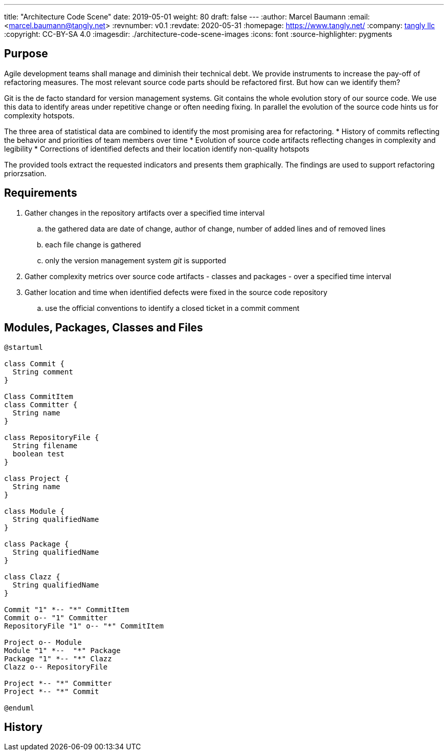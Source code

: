 ---
title: "Architecture Code Scene"
date: 2019-05-01
weight: 80
draft: false
---
:author: Marcel Baumann
:email: <marcel.baumann@tangly.net>
:revnumber: v0.1
:revdate: 2020-05-31
:homepage: https://www.tangly.net/
:company: https://www.tangly.net/[tangly llc]
:copyright: CC-BY-SA 4.0
:imagesdir: ./architecture-code-scene-images
:icons: font
:source-highlighter: pygments

== Purpose

Agile development teams shall manage and diminish their technical debt. We provide instruments to increase the pay-off of refactoring measures. The
most relevant source code parts should be refactored first. But how can we identify them?

Git is the de facto standard for version management systems. Git contains the whole evolution story of our source code. We use this data to identify
areas under repetitive change or often needing fixing. In parallel the evolution of the source code hints us for complexity hotspots.

The three area of statistical data are combined to identify the most promising area for refactoring.
* History of commits reflecting the behavior and priorities of team members over time
* Evolution of source code artifacts reflecting changes in complexity and legibility
* Corrections of identified defects and their location identify non-quality hotspots

The provided tools extract the requested indicators and presents them graphically. The findings are used to support refactoring priorzsation.

== Requirements

. Gather changes in the repository artifacts over a specified time interval
  .. the gathered data are date of change, author of change, number of added lines and of removed lines
  .. each file change is gathered
  .. only the version management system __git__ is supported
. Gather complexity metrics over source code artifacts - classes and packages - over a specified time interval
. Gather location and time when identified defects were fixed in the source code repository
  .. use the official conventions to identify a closed ticket in a commit comment


== Modules, Packages, Classes and Files

[plantuml, architecture-code-scene-model, svg]
....
@startuml

class Commit {
  String comment
}

Class CommitItem
class Committer {
  String name
}

class RepositoryFile {
  String filename
  boolean test
}

class Project {
  String name
}

class Module {
  String qualifiedName
}

class Package {
  String qualifiedName
}

class Clazz {
  String qualifiedName
}

Commit "1" *-- "*" CommitItem
Commit o-- "1" Committer
RepositoryFile "1" o-- "*" CommitItem

Project o-- Module
Module "1" *--  "*" Package
Package "1" *-- "*" Clazz
Clazz o-- RepositoryFile

Project *-- "*" Committer
Project *-- "*" Commit

@enduml
....

== History
